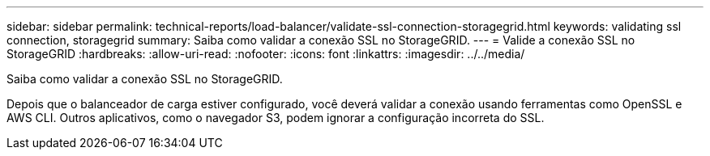 ---
sidebar: sidebar 
permalink: technical-reports/load-balancer/validate-ssl-connection-storagegrid.html 
keywords: validating ssl connection, storagegrid 
summary: Saiba como validar a conexão SSL no StorageGRID. 
---
= Valide a conexão SSL no StorageGRID
:hardbreaks:
:allow-uri-read: 
:nofooter: 
:icons: font
:linkattrs: 
:imagesdir: ../../media/


[role="lead"]
Saiba como validar a conexão SSL no StorageGRID.

Depois que o balanceador de carga estiver configurado, você deverá validar a conexão usando ferramentas como OpenSSL e AWS CLI. Outros aplicativos, como o navegador S3, podem ignorar a configuração incorreta do SSL.
